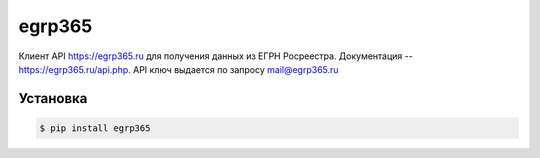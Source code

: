 egrp365
============
Клиент API https://egrp365.ru для получения данных из ЕГРН Росреестра.
Документация -- https://egrp365.ru/api.php.
API ключ выдается по запросу mail@egrp365.ru

Установка
---------

.. code-block:: bash

    $ pip install egrp365
